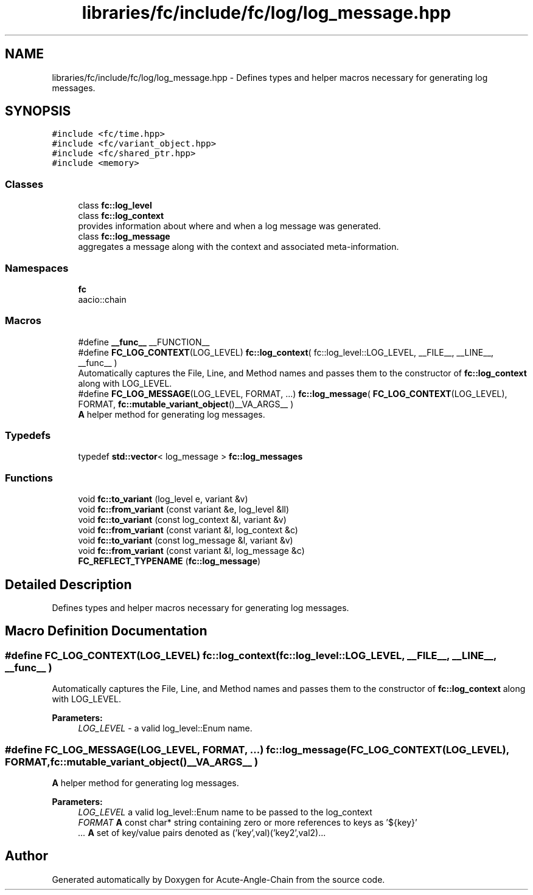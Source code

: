 .TH "libraries/fc/include/fc/log/log_message.hpp" 3 "Sun Jun 3 2018" "Acute-Angle-Chain" \" -*- nroff -*-
.ad l
.nh
.SH NAME
libraries/fc/include/fc/log/log_message.hpp \- Defines types and helper macros necessary for generating log messages\&.  

.SH SYNOPSIS
.br
.PP
\fC#include <fc/time\&.hpp>\fP
.br
\fC#include <fc/variant_object\&.hpp>\fP
.br
\fC#include <fc/shared_ptr\&.hpp>\fP
.br
\fC#include <memory>\fP
.br

.SS "Classes"

.in +1c
.ti -1c
.RI "class \fBfc::log_level\fP"
.br
.ti -1c
.RI "class \fBfc::log_context\fP"
.br
.RI "provides information about where and when a log message was generated\&. "
.ti -1c
.RI "class \fBfc::log_message\fP"
.br
.RI "aggregates a message along with the context and associated meta-information\&. "
.in -1c
.SS "Namespaces"

.in +1c
.ti -1c
.RI " \fBfc\fP"
.br
.RI "aacio::chain "
.in -1c
.SS "Macros"

.in +1c
.ti -1c
.RI "#define \fB__func__\fP   __FUNCTION__"
.br
.ti -1c
.RI "#define \fBFC_LOG_CONTEXT\fP(LOG_LEVEL)   \fBfc::log_context\fP( fc::log_level::LOG_LEVEL, __FILE__, __LINE__, __func__ )"
.br
.RI "Automatically captures the File, Line, and Method names and passes them to the constructor of \fBfc::log_context\fP along with LOG_LEVEL\&. "
.ti -1c
.RI "#define \fBFC_LOG_MESSAGE\fP(LOG_LEVEL,  FORMAT, \&.\&.\&.)   \fBfc::log_message\fP( \fBFC_LOG_CONTEXT\fP(LOG_LEVEL), FORMAT, \fBfc::mutable_variant_object\fP()__VA_ARGS__ )"
.br
.RI "\fBA\fP helper method for generating log messages\&. "
.in -1c
.SS "Typedefs"

.in +1c
.ti -1c
.RI "typedef \fBstd::vector\fP< log_message > \fBfc::log_messages\fP"
.br
.in -1c
.SS "Functions"

.in +1c
.ti -1c
.RI "void \fBfc::to_variant\fP (log_level e, variant &v)"
.br
.ti -1c
.RI "void \fBfc::from_variant\fP (const variant &e, log_level &ll)"
.br
.ti -1c
.RI "void \fBfc::to_variant\fP (const log_context &l, variant &v)"
.br
.ti -1c
.RI "void \fBfc::from_variant\fP (const variant &l, log_context &c)"
.br
.ti -1c
.RI "void \fBfc::to_variant\fP (const log_message &l, variant &v)"
.br
.ti -1c
.RI "void \fBfc::from_variant\fP (const variant &l, log_message &c)"
.br
.ti -1c
.RI "\fBFC_REFLECT_TYPENAME\fP (\fBfc::log_message\fP)"
.br
.in -1c
.SH "Detailed Description"
.PP 
Defines types and helper macros necessary for generating log messages\&. 


.SH "Macro Definition Documentation"
.PP 
.SS "#define FC_LOG_CONTEXT(LOG_LEVEL)   \fBfc::log_context\fP( fc::log_level::LOG_LEVEL, __FILE__, __LINE__, __func__ )"

.PP
Automatically captures the File, Line, and Method names and passes them to the constructor of \fBfc::log_context\fP along with LOG_LEVEL\&. 
.PP
\fBParameters:\fP
.RS 4
\fILOG_LEVEL\fP - a valid log_level::Enum name\&. 
.RE
.PP

.SS "#define FC_LOG_MESSAGE(LOG_LEVEL, FORMAT,  \&.\&.\&.)   \fBfc::log_message\fP( \fBFC_LOG_CONTEXT\fP(LOG_LEVEL), FORMAT, \fBfc::mutable_variant_object\fP()__VA_ARGS__ )"

.PP
\fBA\fP helper method for generating log messages\&. 
.PP
\fBParameters:\fP
.RS 4
\fILOG_LEVEL\fP a valid log_level::Enum name to be passed to the log_context 
.br
\fIFORMAT\fP \fBA\fP const char* string containing zero or more references to keys as '${key}' 
.br
\fI\&.\&.\&.\fP \fBA\fP set of key/value pairs denoted as ('key',val)('key2',val2)\&.\&.\&. 
.RE
.PP

.SH "Author"
.PP 
Generated automatically by Doxygen for Acute-Angle-Chain from the source code\&.

